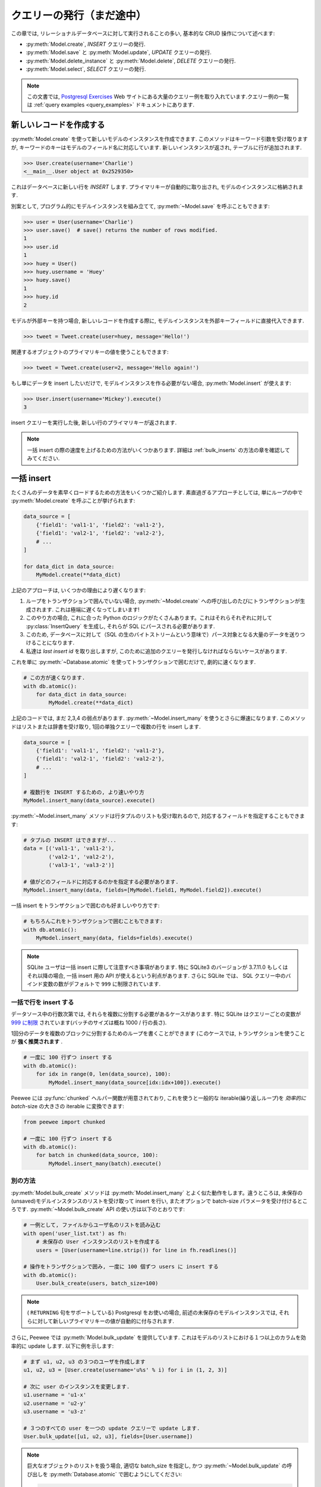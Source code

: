 .. _querying:

クエリーの発行（まだ途中）
==========================

この章では, リレーショナルデータベースに対して実行されることの多い, 基本的な CRUD 操作について述べます:

* :py:meth:`Model.create`, *INSERT* クエリーの発行.
* :py:meth:`Model.save` と :py:meth:`Model.update`,  *UPDATE* クエリーの発行.
* :py:meth:`Model.delete_instance` と :py:meth:`Model.delete`, *DELETE* クエリーの発行.
* :py:meth:`Model.select`, *SELECT* クエリーの発行.

.. note::
    この文書では, `Postgresql Exercises <https://pgexercises.com/>`_ Web
    サイトにある大量のクエリー例を取り入れています.クエリー例の一覧は
    :ref:`query examples <query_examples>` ドキュメントにあります.

新しいレコードを作成する
-------------------------

:py:meth:`Model.create` を使って新しいモデルのインスタンスを作成できます.
このメソッドはキーワード引数を受け取りますが, キーワードのキーはモデルのフィールド名に対応しています.
新しいインスタンスが返され, テーブルに行が追加されます.

.. code-block:: pycon

    >>> User.create(username='Charlie')
    <__main__.User object at 0x2529350>

これはデータベースに新しい行を *INSERT* します.
プライマリキーが自動的に取り出され, モデルのインスタンスに格納されます.

別案として, プログラム的にモデルインスタンスを組み立てて,
:py:meth:`~Model.save` を呼ぶこともできます:

.. code-block:: pycon

    >>> user = User(username='Charlie')
    >>> user.save()  # save() returns the number of rows modified.
    1
    >>> user.id
    1
    >>> huey = User()
    >>> huey.username = 'Huey'
    >>> huey.save()
    1
    >>> huey.id
    2

モデルが外部キーを持つ場合, 新しいレコードを作成する際に,
モデルインスタンスを外部キーフィールドに直接代入できます.

.. code-block:: pycon

    >>> tweet = Tweet.create(user=huey, message='Hello!')

関連するオブジェクトのプライマリキーの値を使うこともできます:

.. code-block:: pycon

    >>> tweet = Tweet.create(user=2, message='Hello again!')

もし単にデータを insert したいだけで, モデルインスタンスを作る必要がない場合, :py:meth:`Model.insert` が使えます:

.. code-block:: pycon

    >>> User.insert(username='Mickey').execute()
    3

insert クエリーを実行した後, 新しい行のプライマリキーが返されます.

.. note::
    一括 insert の際の速度を上げるための方法がいくつかあります.
    詳細は :ref:`bulk_inserts` の方法の章を確認してみてください.

.. _bulk_inserts:

一括 insert
------------

たくさんのデータを素早くロードするための方法をいくつかご紹介します.
素直過ぎるアプローチとしては, 単にループの中で :py:meth:`Model.create` を呼ぶことが挙げられます:


.. code-block:: python

    data_source = [
        {'field1': 'val1-1', 'field2': 'val1-2'},
        {'field1': 'val2-1', 'field2': 'val2-2'},
        # ...
    ]

    for data_dict in data_source:
        MyModel.create(**data_dict)

上記のアプローチは, いくつかの理由により遅くなります:

1. ループをトランザクションで囲んでいない場合, :py:meth:`~Model.create` への呼び出しのたびにトランザクションが生成されます. これは極端に遅くなってしまいます!
2. このやり方の場合, これに合った Python のロジックがたくさんあります。これはそれらそれぞれに対して :py:class:`InsertQuery` を生成し, それらが SQL にパースされる必要があります.
3. このため, データベースに対して（SQL の生のバイトストリームという意味で）パース対象となる大量のデータを送りつけることになります.
4. 私達は *last insert id* を取り出しますが, このために追加のクエリーを発行しなければならないケースがあります.

これを単に :py:meth:`~Database.atomic` を使ってトランザクションで囲むだけで, 劇的に速くなります.


.. code-block:: python

    # この方が速くなります.
    with db.atomic():
        for data_dict in data_source:
            MyModel.create(**data_dict)

上記のコードでは, まだ 2,3,4 の弱点があります. :py:meth:`~Model.insert_many` を使うとさらに爆速になります. このメソッドはリストまたは辞書を受け取り, 1回の単独クエリーで複数の行を insert します.

.. code-block:: python

    data_source = [
        {'field1': 'val1-1', 'field2': 'val1-2'},
        {'field1': 'val2-1', 'field2': 'val2-2'},
        # ...
    ]

    # 複数行を INSERT するための, より速いやり方
    MyModel.insert_many(data_source).execute()

:py:meth:`~Model.insert_many` メソッドは行タプルのリストも受け取れるので, 対応するフィールドを指定することもできます:

.. code-block:: python

    # タプルの INSERT はできますが...
    data = [('val1-1', 'val1-2'),
            ('val2-1', 'val2-2'),
            ('val3-1', 'val3-2')]

    # 値がどのフィールドに対応するのかを指定する必要があります.
    MyModel.insert_many(data, fields=[MyModel.field1, MyModel.field2]).execute()

一括 insert をトランザクションで囲むのも好ましいやり方です:

.. code-block:: python

    # もちろんこれをトランザクションで囲むこともできます:
    with db.atomic():
        MyModel.insert_many(data, fields=fields).execute()

.. note::
    SQLite ユーザは一括 insert に際して注意すべき事項があります. 特に SQLite3 のバージョンが
    3.7.11.0 もしくはそれ以降の場合, 一括 insert 用の API が使えるという利点があります.
    さらに SQLite では、 SQL クエリー中のバインド変数の数がデフォルトで ``999`` に制限されています.

一括で行を insert する
^^^^^^^^^^^^^^^^^^^^^^^^^

データソース中の行数次第では, それらを複数に分割する必要があるケースがあります.
特に SQLite はクエリーごとの変数が
`999 に制限 <https://www.sqlite.org/limits.html#max_variable_number>`_
されています(バッチのサイズは概ね 1000 / 行の長さ).

1回分のデータを複数のブロックに分割するためのループを書くことができます
(このケースでは, トランザクションを使うことが **強く推奨されます** .

.. code-block:: python

    # 一度に 100 行ずつ insert する
    with db.atomic():
        for idx in range(0, len(data_source), 100):
            MyModel.insert_many(data_source[idx:idx+100]).execute()

Peewee には :py:func:`chunked` ヘルパー関数が用意されており, これを使うと一般的な
iterable(繰り返しループ)を *効率的に* *batch*-size の大きさの iterable に変換できます:


.. code-block:: python

    from peewee import chunked

    # 一度に 100 行ずつ insert する
    with db.atomic():
        for batch in chunked(data_source, 100):
            MyModel.insert_many(batch).execute()

別の方法
^^^^^^^^^^^^

:py:meth:`Model.bulk_create` メソッドは :py:meth:`Model.insert_many` 
とよく似た動作をします。違うところは,
未保存の(unsaved)モデルインスタンスのリストを受け取って insert を行い,
またオプションで batch-size パラメータを受け付けるところです.
:py:meth:`~Model.bulk_create` API の使い方は以下のとおりです:

.. code-block:: python

    # 一例として, ファイルからユーザ名のリストを読み込む
    with open('user_list.txt') as fh:
        # 未保存の User インスタンスのリストを作成する
        users = [User(username=line.strip()) for line in fh.readlines()]

    # 操作をトランザクションで囲み, 一度に 100 個ずつ users に insert する
    with db.atomic():
        User.bulk_create(users, batch_size=100)

.. note::
    ( ``RETURNING`` 句をサポートしている) Postgresql をお使いの場合,
    前述の未保存のモデルインスタンスでは, 
    それらに対して新しいプライマリキーの値が自動的に付与されます.

さらに, Peewee では :py:meth:`Model.bulk_update` を提供しています.
これはモデルのリストにおける１つ以上のカラムを効率的に update します.
以下に例を示します:

.. code-block:: python

    # まず u1, u2, u3 の３つのユーザを作成します
    u1, u2, u3 = [User.create(username='u%s' % i) for i in (1, 2, 3)]

    # 次に user のインスタンスを変更します.
    u1.username = 'u1-x'
    u2.username = 'u2-y'
    u3.username = 'u3-z'

    # ３つのすべての user を一つの update クエリーで update します.
    User.bulk_update([u1, u2, u3], fields=[User.username])

.. note::
    巨大なオブジェクトのリストを扱う場合, 適切な batch_size を指定し, 
    かつ :py:meth:`~Model.bulk_update` の呼び出しを :py:meth:`Database.atomic`
    で囲むようにしてください:

    .. code-block:: python

        with database.atomic():
            User.bulk_update(list_of_users, fields=['username'], batch_size=50)

別の方法として :py:meth:`Database.batch_commit` ヘルパーを使い, *batch*-size
になったトランザクションの中で行ブロック(chunks of rows)を処理することもできます.
このメソッドは, Postgresql 以外のデータベースを使っている場合に,
新しく作られた行のプライマリキーを取得しなければならないケースにおける回避策を提供します.

.. code-block:: python

    # insert する行データのリスト
    row_data = [{'username': 'u1'}, {'username': 'u2'}, ...]

    # row_data には 789 個のデータが入っているとする. 以下のコードでは,
    # 合計８個のトランザクションが発生する(7x100 行 + 1x89 行)
    for row in db.batch_commit(row_data, 100):
        User.create(**row)

他のテーブルからの一括ローディング
^^^^^^^^^^^^^^^^^^^^^^^^^^^^^^^^^^^^^^^^^^^^^

一括ロード対象のデータが別のテーブルに入っている場合, ソースが *SELECT*
クエリーであるような *INSERT* クエリーを作成することもできます.
:py:meth:`Model.insert_from` メソッドを使ってみてください:

.. code-block:: python

    res = (TweetArchive
           .insert_from(
               Tweet.select(Tweet.user, Tweet.message),
               fields=[TweetArchive.user, TweetArchive.message])
           .execute())

上記のクエリーは, 以下の SQL と同じ意味です:

.. code-block:: sql

    INSERT INTO "tweet_archive" ("user_id", "message")
    SELECT "user_id", "message" FROM "tweet";


既存のレコードを update する
-------------------------------

モデルインスタンスがプライマリキーを持つようになった場合, それ以降の :py:meth:`~Model.save`
へのコールに対しては, 別レコードの *INSERT* ではなく *UPDATE* が行われるようになります.
そのモデルのプライマリキーは変更されません:

.. code-block:: pycon

    >>> user.save()  # save() は変更された行数を返す
    1
    >>> user.id
    1
    >>> user.save()
    >>> user.id
    1
    >>> huey.save()
    1
    >>> huey.id
    2

複数のレコードを update したい場合は *UPDATE* クエリーを発行します.
以下の例では、昨日以前に作成された ``Tweet`` オブジェクトを update して、それらを *published* の状態にします.
:py:meth:`Model.update` はキーワード引数を受け付けますが, その際のキーはモデルのフィールド名に対応します:

.. code-block:: pycon

    >>> today = datetime.today()
    >>> query = Tweet.update(is_published=True).where(Tweet.creation_date < today)
    >>> query.execute()  # Returns the number of rows that were updated.
    4

詳細は :py:meth:`Model.update`, :py:class:`Update`, :py:meth:`Model.bulk_update`
のドキュメントを参照してください.

.. note::
    (カラムの値をインクリメントするといった)アトミックな update の実行に関する詳細情報については,
    :ref:`atomic update <atomic_updates>` レシピを参照してください.

.. _atomic_updates:

アトミックな update
----------------------

Peewee ではアトミックな update を実行できます.
いくつかのカウンターを update する必要があるとしましょう.
ネイティブなアプローチを使う場合は以下のようになるでしょう:

.. code-block:: pycon

    >>> for stat in Stat.select().where(Stat.url == request.url):
    ...     stat.counter += 1
    ...     stat.save()

**このようなコードを書いてはいけません!** これは遅いだけではなく脆弱であり,
複数のプロセスが同時にカウンターを update しようとしている場合に競合が発生する恐れがあります.

代わりに :py:meth:`~Model.update` を使ってカウンターを自動的に update するようにしましょう:

.. code-block:: pycon

    >>> query = Stat.update(counter=Stat.counter + 1).where(Stat.url == request.url)
    >>> query.execute()

以下のように複雑な update 文を作ることもできます.
従業員へのボーナスを, 前回のボーナス支給額にその人の給与の 10% を上乗せした額としましょう:

.. code-block:: pycon

    >>> query = Employee.update(bonus=(Employee.bonus + (Employee.salary * .1)))
    >>> query.execute()             # みんなにボーナスをやるぞ!

サブクエリーを使ってカラムの値を更新することもできます. ``User``
モデルの中に非正規化されたカラムがあって, そこにはユーザがツイートを行った回数が入っており,
これを定期的に更新することを考えます.これを実現するには以下のようになるでしょう:

.. code-block:: pycon

    >>> subquery = Tweet.select(fn.COUNT(Tweet.id)).where(Tweet.user == User.id)
    >>> update = User.update(num_tweets=subquery)
    >>> update.execute()

Upsert
^^^^^^

Peewee では変則的なタイプである upsert 機能をサポートしています.
SQLite(3.24.0 以前)もしくは MySQL について, Peewee では :py:meth:`~Model.replace`
を提供しており、これはレコードを insert して, その際に制約違反があれば既存のレコードを置き換えます.

:py:meth:`~Model.replace` と :py:meth:`~Insert.on_conflict_replace` の例を示します:

.. code-block:: pycon

    class User(Model):
        username = TextField(unique=True)
        last_login = DateTimeField(null=True)

    # ユーザを insert または update する. "last_login" の値は
    # そのユーザが既存ユーザであるかどうかを問わずに update される.
    user_id = (User
               .replace(username='the-user', last_login=datetime.now())
               .execute())

    # これも同等の動きをする:
    user_id = (User
               .insert(username='the-user', last_login=datetime.now())
               .on_conflict_replace()
               .execute())

.. note::
    もし insert した際に制約条件が発生したら単に無視したい場合, *replace* に加えて, 
    SQLite, MySQL, Postgresql では *ignore* アクションを提供しています
    ( :py:meth:`~Insert.on_conflict_ignore` を参照).

**MySQL** では *ON DUPLICATE KEY UPDATE* 句を通した upsert をサポートしています.
以下に例を示します:

.. code-block:: python

    class User(Model):
        username = TextField(unique=True)
        last_login = DateTimeField(null=True)
        login_count = IntegerField()

    # 新しいユーザを insert する
    User.create(username='huey', login_count=0)

    # ユーザのログインをシミュレートする. 
    # ログインカウントとタイムスタンプの両方が正しく作成または update される.
    now = datetime.now()
    rowid = (User
             .insert(username='huey', last_login=now, login_count=1)
             .on_conflict(
                 preserve=[User.last_login],  # insert した時の値を使う
                 update={User.login_count: User.login_count + 1})
             .execute())

上記の例を使うと, 必要であれば何度でも upsert クエリーを発行できます.
ログイン回数は自動的にインクリメントされ, last_login カラムは update され,
重複行が発生することがありません.

**Postgresql と SQLite** (3.24.0 以降)では, 別の文法により提供しています.
これは, どの制約違反が競合解決のトリガーとなるべきなのか, およびどの値を更新／保持すべきかを,
より細かい粒度で制御することが可能です.

:py:meth:`~Insert.on_conflict` を使って Postgresql スタイル(もしくは SQLite 3.24+) で
upsert する例を以下に示します:

.. code-block:: python

    class User(Model):
        username = TextField(unique=True)
        last_login = DateTimeField(null=True)
        login_count = IntegerField()

    # 新しいユーザを insert
    User.create(username='huey', login_count=0)

    # ユーザのログインをシミュレートする. 
    # ログインカウントとタイムスタンプの両方が正しく作成または update される.
    pycon = datetime.now()
    rowid = (User
             .insert(username='huey', last_login=now, login_count=1)
             .on_conflict(
                 conflict_target=[User.username],  # どの制約条件か?
                 preserve=[User.last_login],       # insert した時の値を使う
                 update={User.login_count: User.login_count + 1})
             .execute())

上記の例を使うと, 必要であれば何度でも upsert クエリーを発行できます.
ログイン回数は自動的にインクリメントされ, last_login カラムは update され,
重複行が発生することがありません.

.. note::
    MySQL と Postgresql/SQLite との主な違いとしては, 後者は  ``conflict_target``
    の指定が必要となります.

(もしこれが怪しげに見える場合は) :py:class:`EXCLUDED` 名前空間を使ったより高度な例を示します.
:py:class:`EXCLUDED` ヘルパーを使うと, 競合するデータの中で値を参照できるようになります.
以下の例ではユニークなキー(string)から値(integer)へのマッピングを行うシンプルなテーブルを想定します:

.. code-block:: python

    class KV(Model):
        key = CharField(unique=True)
        value = IntegerField()

    # 1行を作成
    KV.create(key='k1', value=1)

    # EXCLUDED を使ったデモを行います.
    # ここでは指定されたキーで新しい値を insert しようとしています.
    # そのキーがすでに存在する場合, その値を元の値の *合計* で update し,
    # その結果を insert します - 新しい値は元の値より大きくなるはずです.
    query = (KV.insert(key='k1', value=10)
             .on_conflict(conflict_target=[KV.key],
                          update={KV.value: KV.value + EXCLUDED.value},
                          where=(EXCLUDED.value > KV.value)))

    # 上記のクエリーを発行すると, "kv" テーブルで既存のデータが
    # (key='k1', value=11) のようになります:
    query.execute()

    # もしこのクエリーを *もう一度* 実行した場合, 何も更新されません.
    # これは新しい値(10)は元の値(11)より小さいからです.

詳細は :py:meth:`Insert.on_conflict` および :py:class:`OnConflict` を参照してください.

レコードの削除
----------------

単一モデルインスタンスの削除では :py:meth:`Model.delete_instance` ショットカットが使えます.
:py:meth:`~Model.delete_instance` は指定されたモデルインスタンスを削除し,
さらにオプション( `recursive=True` 指定)で これに依存するオブジェクトを再帰的に削除します.

.. code-block:: pycon

    >>> user = User.get(User.id == 1)
    >>> user.delete_instance()          # 削除件数が返される
    1

    >>> User.get(User.id == 1)
    UserDoesNotExist: instance matching query does not exist:
    SQL: SELECT t1."id", t1."username" FROM "user" AS t1 WHERE t1."id" = ?
    PARAMS: [1]

任意の行セットを削除する場合は *DELETE* クエリーを発行してください。
以下の例では1年以上経過した ``Tweet`` オブジェクトを削除します.

.. code-block:: pycon

    >>> query = Tweet.delete().where(Tweet.creation_date < one_year_ago)
    >>> query.execute()                 # 削除件数が返される
    7

詳細は以下のドキュメントを参照してください:

* :py:meth:`Model.delete_instance`
* :py:meth:`Model.delete`
* :py:class:`DeleteQuery`

単一のレコードを select する
---------------------------------

:py:meth:`Model.get` メソッドを使って、指定されたクエリーにマッチする
単一のインスタンスを取り出すことができます. プライマリキーを検索する場合、
:py:meth:`Model.get_by_id` というショートカットメソッドを使うことも
できます。

このメソッドは、指定されたクエリーを使って :py:meth:`Model.select` を呼ぶ
ことへのショートカットです。さらに、指定されたクエリーにマッチするモデルが
なかった場合、 ``DoesNotExist`` 例外が送出されます。

.. code-block:: pycon

    >>> User.get(User.id == 1)
    <__main__.User object at 0x25294d0>

    >>> User.get_by_id(1)  # 上と同じ.
    <__main__.User object at 0x252df10>

    >>> User[1]  # これも上と同じ.
    <__main__.User object at 0x252dd10>

    >>> User.get(User.id == 1).username
    u'Charlie'

    >>> User.get(User.username == 'Charlie')
    <__main__.User object at 0x2529410>

    >>> User.get(User.username == 'nobody')
    UserDoesNotExist: instance matching query does not exist:
    SQL: SELECT t1."id", t1."username" FROM "user" AS t1 WHERE t1."username" = ?
    PARAMS: ['nobody']

さらに高度な操作を行いたい場合、 :py:meth:`SelectBase.get` が使えます。
以下のクエリーでは *charlie* という名前のユーザからの、最新のツイートを
取り出しています。:

.. code-block:: pycon

    >>> (Tweet
    ...  .select()
    ...  .join(User)
    ...  .where(User.username == 'charlie')
    ...  .order_by(Tweet.created_date.desc())
    ...  .get())
    <__main__.Tweet object at 0x2623410>

詳細は以下のドキュメントを参照してください:

* :py:meth:`Model.get`
* :py:meth:`Model.get_by_id`
* :py:meth:`Model.get_or_none` - if no matching row is found, return ``None``.
* :py:meth:`Model.first`
* :py:meth:`Model.select`
* :py:meth:`SelectBase.get`

あれば get なければ create
-------------------------------

Peewee では get/create タイプの操作を実行するヘルパーメソッド:
:py:meth:`Model.get_or_create` を備えています。これは、まずマッチする行を
取り出そうとします。これに失敗すると、新しい行が作られます。

"create または get" タイプのロジックにおいては、一般的に *unique* 制約
もしくはプライマリキーにより、重複したオブジェクトを作るのを防いでいます。
一例として、ここでは :ref:`example User model <blog-models>` を使って
新しいユーザーアカウントを登録するための実装をしたいものとします。
*User* モデルは username フィールドについて *unique* 制約を持っているため、
私達はデータベースの整合性保証の枠組みに依存することで、重複した username
を生成してしまうこと防げます:

.. code-block:: python

    try:
        with db.atomic():
            return User.create(username=username)
    except peewee.IntegrityError:
        # `username` はユニークなカラムなので、username がすでに存在
        # する場合、安全に .get() の呼び出しを行える。
        return User.get(User.username == username)

このような種類のロジックを、あなたの ``Model`` クラスの ``classmethod`` として、
容易にカプセル化できます。

前述の例ではまず生成を試み、それが失敗したら取得へとフォールバックしますが、
これはデータベースの unique 制約に依存します。もし、まずレコードの取得を
試みたいという場合は :py:meth:`~Model.get_or_create` が使えます。この
メソッドは Django の同名の関数と同じように実装されています。 フィルターとして
``WHERE`` 条件を指定する場合も Django スタイルのキーワード引数が使えます。
この関数は、インスタンス自身、およびオブジェクトが作られたかどうかを表す 
boolean 値からなる２要素のタプルを返します。

:py:meth:`~Model.get_or_create` を使ってユーザーアカウントの作成処理を
実装する方法は以下の通りです:

.. code-block:: python

    user, created = User.get_or_create(username=username)

さて、ここで別の ``Person`` モデルがあり、これを使ってオブジェクトの取得または
生成を行いたいとします。 ``Person`` の取得にあたって必要な条件は彼らの姓と名
だけなのです **が、しかし** 新しいレコードを作る際には結局彼らの生年月日や
好きな色なども指定することになります:

.. code-block:: python

    person, created = Person.get_or_create(
        first_name=first_name,
        last_name=last_name,
        defaults={'dob': dob, 'favorite_color': 'green'})

:py:meth:`~Model.get_or_create` に渡されたキーワード引数は、 ``defaults``
辞書を除き、すべてロジックの ``get()`` 部分で使われます。 ``defaults``
部分は新しく生成されたインスタンスで値を展開するのに使われます。

詳細は :py:meth:`Model.get_or_create` のドキュメントを参照してください。

複数レコードの select
--------------------------

:py:meth:`Model.select` を使ってテーブルから行を取り出せます。 *SELECT* 
クエリーを構築する際、データベースはあなたのクエリーに該当する行を返します。
Peewee ではインデックスやスライス操作を使うだけでなく、これらの行からの
イテレートもできます:

.. code-block:: pycon

    >>> query = User.select()
    >>> [user.username for user in query]
    ['Charlie', 'Huey', 'Peewee']

    >>> query[1]
    <__main__.User at 0x7f83e80f5550>

    >>> query[1].username
    'Huey'

    >>> query[:2]
    [<__main__.User at 0x7f83e80f53a8>, <__main__.User at 0x7f83e80f5550>]

:py:class:`Select` クエリーは賢いので、この中でイテレートやインデックスによる
アクセスやスライスを何度行っても、実際にクエリーが実行されるのは一度だけです。

以下の例では単に :py:meth:`~Model.select` へのコールを行い、その戻り値である
:py:class:`Select` のインスタンスに対してイテレートを行います。これは *User*
テーブルの中のすべての行を返します:

.. code-block:: pycon

    >>> for user in User.select():
    ...     print user.username
    ...
    Charlie
    Huey
    Peewee

.. note::
    同一クエリーに対する後続のイテレートは、クエリーの結果がキャッシュされて
    いるためデータベースにはヒットしません。この振る舞いを無効にする（メモリ
    の使用量を減らす）には、イテレートの際に :py:meth:`Select.iterator` を
    コールしてください。

外部キーを持つモデルに対してイテレートする場合、関連するモデルの値へのアクセス
には注意してください。外部キーまたは後方参照に対するイテレートは、意図しない
:ref:`N+1 query behavior <nplusone>` を起こす恐れがあります。

``Tweet.user`` のような外部キーを作成する場合、 *backref* を使って
(``User.tweets``) という後方参照を作成できます。後方参照は :py:class:`Select`
インスタンスとして露出されます:

.. code-block:: pycon

    >>> tweet = Tweet.get()
    >>> tweet.user  # 関連するモデルを返すような外部キーへのアクセス
    <tw.User at 0x7f3ceb017f50>

    >>> user = User.get()
    >>> user.tweets  # クエリーを返す後方参照へのアクセス
    <peewee.ModelSelect at 0x7f73db3bafd0>

他の :py:class:`Select` と同様に、``user.tweets`` 後方参照を通したイテレートが
可能です:

.. code-block:: pycon

    >>> for tweet in user.tweets:
    ...     print(tweet.message)
    ...
    hello world
    this is fun
    look at this picture of my food

モデルインスタンスを返すだけでなく、 :py:class:`Select` クエリーは辞書やタプル、
および名前付きタプルを返すことが可能です。ご自分のユースケースにもよりますが、
行を辞書として扱うほうが簡単な場合もあります。以下に例を示します:

.. code-block:: pycon

    >>> query = User.select().dicts()
    >>> for row in query:
    ...     print(row)

    {'id': 1, 'username': 'Charlie'}
    {'id': 2, 'username': 'Huey'}
    {'id': 3, 'username': 'Peewee'}

詳細は :py:meth:`~BaseQuery.namedtuples`, :py:meth:`~BaseQuery.tuples`,
:py:meth:`~BaseQuery.dicts` を参照してください。

巨大な結果セットをイテレートする
^^^^^^^^^^^^^^^^^^^^^^^^^^^^^^^^^^

:py:class:`Select` クエリーを通してイテレートする場合、peewee はデフォルトで
返された行をキャッシュします。これは、結果セットへのインデックスアクセスや
スライシングだけでなく、複数回のイテレートの場合においても追加のクエリーを発生
させないための最適化の一環です。しかしながら、大量の行に対するイテレートを行う
場合、このキャッシュ処理が問題となる場合もあります。

クエリーを通したイテレーションにおいて peewee のメモリ使用量を減らすために、
:py:meth:`~BaseQuery.iterator` メソッドを使ってください。このメソッドは、
それぞれのモデルを返す際にキャッシュをしないので、大量の結果セットに対する
イテレートがより少ないメモリ使用量で実行できます。

.. code-block:: python

    # CSVファイルのダンプの際に、1千万の stat オブジェクトが返されるとする。
    stats = Stat.select()

    # 想像上のシリアライザクラス
    serializer = CSVSerializer()

    # 全 stat をループしながらシリアライズする
    for stat in stats.iterator():
        serializer.serialize_object(stat)

単純なクエリーの場合、行を辞書や名前付きタプルもしくはタプルで返すことで、さらなる
高速化が期待できます。 :py:class:`Select` クエリーにおいて以下のメソッドを使う
ことで、結果の行の型を変更できます:

* :py:meth:`~BaseQuery.dicts`
* :py:meth:`~BaseQuery.namedtuples`
* :py:meth:`~BaseQuery.tuples`

:py:meth:`~BaseQuery.iterator` メソッドのコールを追加することでもメモリ使用量を
減らせることを忘れないでください。たとえば上記のコードであれば以下のようになります:

.. code-block:: python

    # CSVファイルのダンプの際に、1千万の stat オブジェクトが返されるとする。
    stats = Stat.select()

    # 想像上のシリアライザクラス
    serializer = CSVSerializer()

    # 全 stat をループしながら（キャッシュせずにタプルとして結果を生成しつつ）
    # シリアライズする
    for stat_tuple in stats.tuples().iterator():
        serializer.serialize_tuple(stat_tuple)

複数のテーブルから取り出したカラムからなる大量の行に対するイテレートをする場合、
peewee は返されるそれぞれの行を表すモデルのグラフを再構築します。この操作は、
複雑なグラフに対しては遅くなる場合があります。たとえば、ツイートの一覧に加えて
それらツイートの所有者のユーザ名やアバターを合わせて select していた場合、
Peewee はそれぞれの行（ツイートとユーザ）に関する２つのオブジェクトを生成
する必要があるかもしれません。前述の行の型に加え、 :py:meth:`~BaseQuery.objects`
という第４のメソッドがあります。これは行をモデルインスタンスとして返しますが、
そのモデルグラフを解決しようとはしません。

例を示します:

.. code-block:: python

    query = (Tweet
             .select(Tweet, User)  # Select tweet and user data.
             .join(User))

    # user のカラムは個別の User インスタンスに格納され、tweet.user として
    # アクセスできることに注意してください:
    for tweet in query:
        print(tweet.user.username, tweet.content)

    # ".objects()" を使った場合は tweet.user オブジェクトを生成せず、
    # すべての user の属性を tweet インスタンスに割り当てます:
    for tweet in query.objects():
        print(tweet.username, tweet.content)

最大のパフォーマンスを得るために、クエリーを実行してその結果をイテレートする際に、
下層のデータベースのカーソルを使うことができます。:py:meth:`Database.execute`
はクエリーオブジェクトを受け取ってクエリーを実行し、 DB-API 2.0 の ``Cursor``
オブジェクトを返します。このカーソルは生の行タプルを返します:

.. code-block:: python

    query = Tweet.select(Tweet.content, User.username).join(User)
    cursor = database.execute(query)
    for (content, username) in cursor:
        print(username, '->', content)

レコードのフィルタリング
--------------------------

python の通常の演算子を使って特定のレコードをフィルターできます。Peewee は 
:ref:`query operators <query-operators>` の広範囲な種類をサポートしています。

.. code-block:: pycon

    >>> user = User.get(User.username == 'Charlie')
    >>> for tweet in Tweet.select().where(Tweet.user == user, Tweet.is_published == True):
    ...     print(tweet.user.username, '->', tweet.message)
    ...
    Charlie -> hello world
    Charlie -> this is fun

    >>> for tweet in Tweet.select().where(Tweet.created_date < datetime.datetime(2011, 1, 1)):
    ...     print(tweet.message, tweet.created_date)
    ...
    Really old tweet 2010-01-01 00:00:00

join をまたぐようなフィルターも可能です:

.. code-block:: pycon

    >>> for tweet in Tweet.select().join(User).where(User.username == 'Charlie'):
    ...     print(tweet.message)
    hello world
    this is fun
    look at this picture of my food

複雑なクエリーを表現したい場合、括弧と python のビットごとの *or* や *and* 演算子を
使います:

.. code-block:: pycon

    >>> Tweet.select().join(User).where(
    ...     (User.username == 'Charlie') |
    ...     (User.username == 'Peewee Herman'))

.. note::
    Peewee は論理演算子（``and`` と ``or``）ではなく **ビットごとの** 演算子
    （ ``&`` と ``|``）を使うことに注意してください。この理由は、python は論理
    演算子の戻り値をブール値に変換してしまうためです。またこれは、"IN" クエリーが
    ``in`` 演算子ではなく ``.in_()`` を使って表現しなければならない理由でもあります。

どんなタイプのクエリーが使えるのかは :ref:`the table of query operations <query-operators>`
で調べてみてください。

.. note::

    クエリー中の where 句では、以下のようなおもしろい表現がたくさんあります:

    * フィールド表現。たとえば ``User.username == 'Charlie'``
    * 関数表現。たとえば ``fn.Lower(fn.Substr(User.username, 1, 1)) == 'a'``
    * カラム間の比較。たとえば ``Employee.salary < (Employee.tenure * 1000) + 40000``

    たとえば username が "a" で始まるユーザのツイートなど、クエリーを入れ子にしても
    構いません:

    .. code-block:: python

        # username が "a" で始まるユーザ一覧を取得する
        a_users = User.select().where(fn.Lower(fn.Substr(User.username, 1, 1)) == 'a')

        # "IN" クエリーを意味する ".in_()" メソッド
        a_user_tweets = Tweet.select().where(Tweet.user.in_(a_users))

さらなるクエリーの例
^^^^^^^^^^^^^^^^^^^^^^^^

.. note::
    サンプルとなるクエリーに関する広範な例については :ref:`Query Examples <query_examples>`
    ドキュメントを参照してください。これには `PostgreSQL Exercises <https://pgexercises.com/>`_
    web サイトにあるクエリーの実装方法について述べられています。

アクティブなユーザを取得する:

.. code-block:: python

    User.select().where(User.active == True)

スタッフもしくはスーパーユーザであるユーザを取得する:

.. code-block:: python

    User.select().where(
        (User.is_staff == True) | (User.is_superuser == True))

名前が "charlie" であるユーザのツイートを取得する:

.. code-block:: python

    Tweet.select().join(User).where(User.username == 'charlie')

スタッフもしくはスーパーユーザのツイートを取得する（外部キーが張られていることが前提）:

.. code-block:: python

    Tweet.select().join(User).where(
        (User.is_staff == True) | (User.is_superuser == True))

スタッフもしくはスーパーユーザのツイートを、サブクエリーを使って取得する:

.. code-block:: python

    staff_super = User.select(User.id).where(
        (User.is_staff == True) | (User.is_superuser == True))
    Tweet.select().where(Tweet.user.in_(staff_super))

レコードのソート
-------------------

行を並べて返したい場合は :py:meth:`~Query.order_by` メソッドを使います:

.. code-block:: pycon

    >>> for t in Tweet.select().order_by(Tweet.created_date):
    ...     print(t.pub_date)
    ...
    2010-01-01 00:00:00
    2011-06-07 14:08:48
    2011-06-07 14:12:57

    >>> for t in Tweet.select().order_by(Tweet.created_date.desc()):
    ...     print(t.pub_date)
    ...
    2011-06-07 14:12:57
    2011-06-07 14:08:48
    2010-01-01 00:00:00

並べ替えを指示するために ``+`` と ``-`` プリフィックスを使うこともできます:

.. code-block:: python

    # 以下のクエリーは同値です:
    Tweet.select().order_by(Tweet.created_date.desc())

    Tweet.select().order_by(-Tweet.created_date)  # "-" プリフィックスに注意.

    # 同様に "+" を昇順という意味で使うことが可能ですが、順序を指定しない場合も、デフォルトは昇順となります。
    User.select().order_by(+User.username)

join をまたいだソートを指定することも可能です。たとえば著者のユーザ名と作成日で
ソートさせたい場合は以下のようになります:

.. code-block:: python

    query = (Tweet
             .select()
             .join(User)
             .order_by(User.username, Tweet.created_date.desc()))

.. code-block:: sql

    SELECT t1."id", t1."user_id", t1."message", t1."is_published", t1."created_date"
    FROM "tweet" AS t1
    INNER JOIN "user" AS t2
      ON t1."user_id" = t2."id"
    ORDER BY t2."username", t1."created_date" DESC

計算結果をソートする場合、必要な SQL の評価式を含めてもいいですし、値に割り当てられた別名を参照することも可能です。これらのメソッドを説明するための例を以下に示します:

.. code-block:: python

    # 基本的なクエリーから始めます。私たちはすべてのユーザ名と、ユーザたちが行った
    # たくさんのツイートを取得したいとします。結果のソート順は、ツイート数が多い方
    # からの降順とします。
    query = (User
             .select(User.username, fn.COUNT(Tweet.id).alias('num_tweets'))
             .join(Tweet, JOIN.LEFT_OUTER)
             .group_by(User.username))

``select`` 句の中で使われているのと同じ COUNT 評価式を使ってソートすることもできます。
以下の例ではツイート ID の ``COUNT()`` の降順にソートしています。

.. code-block:: python

    query = (User
             .select(User.username, fn.COUNT(Tweet.id).alias('num_tweets'))
             .join(Tweet, JOIN.LEFT_OUTER)
             .group_by(User.username)
             .order_by(fn.COUNT(Tweet.id).desc()))

Alternatively, you can reference the alias assigned to the calculated value in
the ``select`` clause. This method has the benefit of being a bit easier to
read. Note that we are not referring to the named alias directly, but are
wrapping it using the :py:class:`SQL` helper:

.. code-block:: python

    query = (User
             .select(User.username, fn.COUNT(Tweet.id).alias('num_tweets'))
             .join(Tweet, JOIN.LEFT_OUTER)
             .group_by(User.username)
             .order_by(SQL('num_tweets').desc()))

Or, to do things the "peewee" way:

.. code-block:: python

    ntweets = fn.COUNT(Tweet.id)
    query = (User
             .select(User.username, ntweets.alias('num_tweets'))
             .join(Tweet, JOIN.LEFT_OUTER)
             .group_by(User.username)
             .order_by(ntweets.desc())

ランダムなレコードの取得
---------------------------

Occasionally you may want to pull a random record from the database. You can
accomplish this by ordering by the *random* or *rand* function (depending on
your database):

Postgresql and Sqlite use the *Random* function:

.. code-block:: python

    # Pick 5 lucky winners:
    LotteryNumber.select().order_by(fn.Random()).limit(5)

MySQL uses *Rand*:

.. code-block:: python

    # Pick 5 lucky winners:
    LotterNumber.select().order_by(fn.Rand()).limit(5)

レコードのページ制御
-----------------------------

The :py:meth:`~Query.paginate` method makes it easy to grab a *page* or
records. :py:meth:`~Query.paginate` takes two parameters,
``page_number``, and ``items_per_page``.

.. attention::
    Page numbers are 1-based, so the first page of results will be page 1.

.. code-block:: pycon

    >>> for tweet in Tweet.select().order_by(Tweet.id).paginate(2, 10):
    ...     print(tweet.message)
    ...
    tweet 10
    tweet 11
    tweet 12
    tweet 13
    tweet 14
    tweet 15
    tweet 16
    tweet 17
    tweet 18
    tweet 19

If you would like more granular control, you can always use
:py:meth:`~Query.limit` and :py:meth:`~Query.offset`.

レコードのカウント
---------------------

You can count the number of rows in any select query:

.. code-block:: python

    >>> Tweet.select().count()
    100
    >>> Tweet.select().where(Tweet.id > 50).count()
    50

Peewee will wrap your query in an outer query that performs a count, which
results in SQL like:

.. code-block:: sql

    SELECT COUNT(1) FROM ( ... your query ... );

レコードを集約する
-------------------

Suppose you have some users and want to get a list of them along with the count
of tweets in each.

.. code-block:: python

    query = (User
             .select(User, fn.Count(Tweet.id).alias('count'))
             .join(Tweet, JOIN.LEFT_OUTER)
             .group_by(User))

The resulting query will return *User* objects with all their normal attributes
plus an additional attribute *count* which will contain the count of tweets for
each user. We use a left outer join to include users who have no tweets.

Let's assume you have a tagging application and want to find tags that have a
certain number of related objects. For this example we'll use some different
models in a :ref:`many-to-many <manytomany>` configuration:

.. code-block:: python

    class Photo(Model):
        image = CharField()

    class Tag(Model):
        name = CharField()

    class PhotoTag(Model):
        photo = ForeignKeyField(Photo)
        tag = ForeignKeyField(Tag)

Now say we want to find tags that have at least 5 photos associated with them:

.. code-block:: python

    query = (Tag
             .select()
             .join(PhotoTag)
             .join(Photo)
             .group_by(Tag)
             .having(fn.Count(Photo.id) > 5))

This query is equivalent to the following SQL:

.. code-block:: sql

    SELECT t1."id", t1."name"
    FROM "tag" AS t1
    INNER JOIN "phototag" AS t2 ON t1."id" = t2."tag_id"
    INNER JOIN "photo" AS t3 ON t2."photo_id" = t3."id"
    GROUP BY t1."id", t1."name"
    HAVING Count(t3."id") > 5

Suppose we want to grab the associated count and store it on the tag:

.. code-block:: python

    query = (Tag
             .select(Tag, fn.Count(Photo.id).alias('count'))
             .join(PhotoTag)
             .join(Photo)
             .group_by(Tag)
             .having(fn.Count(Photo.id) > 5))

スカラー値を取り出す
------------------------

You can retrieve scalar values by calling :py:meth:`Query.scalar`. For
instance:

.. code-block:: python

    >>> PageView.select(fn.Count(fn.Distinct(PageView.url))).scalar()
    100

You can retrieve multiple scalar values by passing ``as_tuple=True``:

.. code-block:: python

    >>> Employee.select(
    ...     fn.Min(Employee.salary), fn.Max(Employee.salary)
    ... ).scalar(as_tuple=True)
    (30000, 50000)

.. _window-functions:

Window 関数
----------------

A :py:class:`Window` function refers to an aggregate function that operates on
a sliding window of data that is being processed as part of a ``SELECT`` query.
Window functions make it possible to do things like:

1. Perform aggregations against subsets of a result-set.
2. Calculate a running total.
3. Rank results.
4. Compare a row value to a value in the preceding (or succeeding!) row(s).

peewee comes with support for SQL window functions, which can be created by
calling :py:meth:`Function.over` and passing in your partitioning or ordering
parameters.

For the following examples, we'll use the following model and sample data:

.. code-block:: python

    class Sample(Model):
        counter = IntegerField()
        value = FloatField()

    data = [(1, 10),
            (1, 20),
            (2, 1),
            (2, 3),
            (3, 100)]
    Sample.insert_many(data, fields=[Sample.counter, Sample.value]).execute()

Our sample table now contains:

=== ======== ======
id  counter  value
=== ======== ======
1   1        10.0
2   1        20.0
3   2        1.0
4   2        3.0
5   3        100.0
=== ======== ======

ソートされたウィンドウ
^^^^^^^^^^^^^^^^^^^^^^^^

Let's calculate a running sum of the ``value`` field. In order for it to be a
"running" sum, we need it to be ordered, so we'll order with respect to the
Sample's ``id`` field:

.. code-block:: python

    query = Sample.select(
        Sample.counter,
        Sample.value,
        fn.SUM(Sample.value).over(order_by=[Sample.id]).alias('total'))

    for sample in query:
        print(sample.counter, sample.value, sample.total)

    # 1    10.    10.
    # 1    20.    30.
    # 2     1.    31.
    # 2     3.    34.
    # 3   100    134.

For another example, we'll calculate the difference between the current value
and the previous value, when ordered by the ``id``:

.. code-block:: python

    difference = Sample.value - fn.LAG(Sample.value, 1).over(order_by=[Sample.id])
    query = Sample.select(
        Sample.counter,
        Sample.value,
        difference.alias('diff'))

    for sample in query:
        print(sample.counter, sample.value, sample.diff)

    # 1    10.   NULL
    # 1    20.    10.  -- (20 - 10)
    # 2     1.   -19.  -- (1 - 20)
    # 2     3.     2.  -- (3 - 1)
    # 3   100     97.  -- (100 - 3)

パーティションされたウィンドウ
^^^^^^^^^^^^^^^^^^^^^^^^^^^^^^^^^^^

Let's calculate the average ``value`` for each distinct "counter" value. Notice
that there are three possible values for the ``counter`` field (1, 2, and 3).
We can do this by calculating the ``AVG()`` of the ``value`` column over a
window that is partitioned depending on the ``counter`` field:

.. code-block:: python

    query = Sample.select(
        Sample.counter,
        Sample.value,
        fn.AVG(Sample.value).over(partition_by=[Sample.counter]).alias('cavg'))

    for sample in query:
        print(sample.counter, sample.value, sample.cavg)

    # 1    10.    15.
    # 1    20.    15.
    # 2     1.     2.
    # 2     3.     2.
    # 3   100    100.

We can use ordering within partitions by specifying both the ``order_by`` and
``partition_by`` parameters. For an example, let's rank the samples by value
within each distinct ``counter`` group.

.. code-block:: python

    query = Sample.select(
        Sample.counter,
        Sample.value,
        fn.RANK().over(
            order_by=[Sample.value],
            partition_by=[Sample.counter]).alias('rank'))

    for sample in query:
        print(sample.counter, sample.value, sample.rank)

    # 1    10.    1
    # 1    20.    2
    # 2     1.    1
    # 2     3.    2
    # 3   100     1

境界のあるウィンドウ
^^^^^^^^^^^^^^^^^^^^^^

By default, window functions are evaluated using an *unbounded preceding* start
for the window, and the *current row* as the end. We can change the bounds of
the window our aggregate functions operate on by specifying a ``start`` and/or
``end`` in the call to :py:meth:`Function.over`. Additionally, Peewee comes
with helper-methods on the :py:class:`Window` object for generating the
appropriate boundary references:

* :py:attr:`Window.CURRENT_ROW` - attribute that references the current row.
* :py:meth:`Window.preceding` - specify number of row(s) preceding, or omit
  number to indicate **all** preceding rows.
* :py:meth:`Window.following` - specify number of row(s) following, or omit
  number to indicate **all** following rows.

To examine how boundaries work, we'll calculate a running total of the
``value`` column, ordered with respect to ``id``, **but** we'll only look the
running total of the current row and it's two preceding rows:

.. code-block:: python

    query = Sample.select(
        Sample.counter,
        Sample.value,
        fn.SUM(Sample.value).over(
            order_by=[Sample.id],
            start=Window.preceding(2),
            end=Window.CURRENT_ROW).alias('rsum'))

    for sample in query:
        print(sample.counter, sample.value, sample.rsum)

    # 1    10.    10.
    # 1    20.    30.  -- (20 + 10)
    # 2     1.    31.  -- (1 + 20 + 10)
    # 2     3.    24.  -- (3 + 1 + 20)
    # 3   100    104.  -- (100 + 3 + 1)

.. note::
    Technically we did not need to specify the ``end=Window.CURRENT`` because
    that is the default. It was shown in the example for demonstration.

Let's look at another example. In this example we will calculate the "opposite"
of a running total, in which the total sum of all values is decreased by the
value of the samples, ordered by ``id``. To accomplish this, we'll calculate
the sum from the current row to the last row.

.. code-block:: python

    query = Sample.select(
        Sample.counter,
        Sample.value,
        fn.SUM(Sample.value).over(
            order_by=[Sample.id],
            start=Window.CURRENT_ROW,
            end=Window.following()).alias('rsum'))

    # 1    10.   134.  -- (10 + 20 + 1 + 3 + 100)
    # 1    20.   124.  -- (20 + 1 + 3 + 100)
    # 2     1.   104.  -- (1 + 3 + 100)
    # 2     3.   103.  -- (3 + 100)
    # 3   100    100.  -- (100)

フィルターされた集約
^^^^^^^^^^^^^^^^^^^^^^^^^^

Aggregate functions may also support filter functions (Postgres and Sqlite
3.25+), which get translated into a ``FILTER (WHERE...)`` clause. Filter
expressions are added to an aggregate function with the
:py:meth:`Function.filter` method.

For an example, we will calculate the running sum of the ``value`` field with
respect to the ``id``, but we will filter-out any samples whose ``counter=2``.

.. code-block:: python

    query = Sample.select(
        Sample.counter,
        Sample.value,
        fn.SUM(Sample.value).filter(Sample.counter != 2).over(
            order_by=[Sample.id]).alias('csum'))

    for sample in query:
        print(sample.counter, sample.value, sample.csum)

    # 1    10.    10.
    # 1    20.    30.
    # 2     1.    30.
    # 2     3.    30.
    # 3   100    130.

.. note::
    The call to :py:meth:`~Function.filter` must precede the call to
    :py:meth:`~Function.over`.

ウィンドウ定義の再利用
^^^^^^^^^^^^^^^^^^^^^^^^^^

If you intend to use the same window definition for multiple aggregates, you
can create a :py:class:`Window` object. The :py:class:`Window` object takes the
same parameters as :py:meth:`Function.over`, and can be passed to the
``over()`` method in-place of the individual parameters.

Here we'll declare a single window, ordered with respect to the sample ``id``,
and call several window functions using that window definition:

.. code-block:: python

    win = Window(order_by=[Sample.id])
    query = Sample.select(
        Sample.counter,
        Sample.value,
        fn.LEAD(Sample.value).over(win),
        fn.LAG(Sample.value).over(win),
        fn.SUM(Sample.value).over(win)
    ).window(win)  # Include our window definition in query.

    for row in query.tuples():
        print(row)

    # counter  value  lead()  lag()  sum()
    # 1          10.     20.   NULL    10.
    # 1          20.      1.    10.    30.
    # 2           1.      3.    20.    31.
    # 2           3.    100.     1.    34.
    # 3         100.    NULL     3.   134.

複数のウィンドウ定義
^^^^^^^^^^^^^^^^^^^^^^^^^^^

In the previous example, we saw how to declare a :py:class:`Window` definition
and re-use it for multiple different aggregations. You can include as many
window definitions as you need in your queries, but it is necessary to ensure
each window has a unique alias:

.. code-block:: python

    w1 = Window(order_by=[Sample.id]).alias('w1')
    w2 = Window(partition_by=[Sample.counter]).alias('w2')
    query = Sample.select(
        Sample.counter,
        Sample.value,
        fn.SUM(Sample.value).over(w1).alias('rsum'),  # Running total.
        fn.AVG(Sample.value).over(w2).alias('cavg')   # Avg per category.
    ).window(w1, w2)  # Include our window definitions.

    for sample in query:
        print(sample.counter, sample.value, sample.rsum, sample.cavg)

    # counter  value   rsum     cavg
    # 1          10.     10.     15.
    # 1          20.     30.     15.
    # 2           1.     31.      2.
    # 2           3.     34.      2.
    # 3         100     134.    100.

Similarly, if you have multiple window definitions that share similar
definitions, it is possible to extend a previously-defined window definition.
For example, here we will be partitioning the data-set by the counter value, so
we'll be doing our aggregations with respect to the counter. Then we'll define
a second window that extends this partitioning, and adds an ordering clause:

.. code-block:: python

    w1 = Window(partition_by=[Sample.counter]).alias('w1')

    # By extending w1, this window definition will also be partitioned
    # by "counter".
    w2 = Window(extends=w1, order_by=[Sample.value.desc()]).alias('w2')

    query = (Sample
             .select(Sample.counter, Sample.value,
                     fn.SUM(Sample.value).over(w1).alias('group_sum'),
                     fn.RANK().over(w2).alias('revrank'))
             .window(w1, w2)
             .order_by(Sample.id))

    for sample in query:
        print(sample.counter, sample.value, sample.group_sum, sample.revrank)

    # counter  value   group_sum   revrank
    # 1        10.     30.         2
    # 1        20.     30.         1
    # 2        1.      4.          2
    # 2        3.      4.          1
    # 3        100.    100.        1

.. _window-frame-types:

フレームタイプ: RANGE vs ROWS vs GROUPS
^^^^^^^^^^^^^^^^^^^^^^^^^^^^^^^^^^^^^^^^^^

Depending on the frame type, the database will process ordered groups
differently. Let's create two additional ``Sample`` rows to visualize the
difference:

.. code-block:: pycon

    >>> Sample.create(counter=1, value=20.)
    <Sample 6>
    >>> Sample.create(counter=2, value=1.)
    <Sample 7>

Our table now contains:

=== ======== ======
id  counter  value
=== ======== ======
1   1        10.0
2   1        20.0
3   2        1.0
4   2        3.0
5   3        100.0
6   1        20.0
7   2        1.0
=== ======== ======

Let's examine the difference by calculating a "running sum" of the samples,
ordered with respect to the ``counter`` and ``value`` fields. To specify the
frame type, we can use either:

* :py:attr:`Window.RANGE`
* :py:attr:`Window.ROWS`
* :py:attr:`Window.GROUPS`

The behavior of :py:attr:`~Window.RANGE`, when there are logical duplicates,
may lead to unexpected results:

.. code-block:: python

    query = Sample.select(
        Sample.counter,
        Sample.value,
        fn.SUM(Sample.value).over(
            order_by=[Sample.counter, Sample.value],
            frame_type=Window.RANGE).alias('rsum'))

    for sample in query.order_by(Sample.counter, Sample.value):
        print(sample.counter, sample.value, sample.rsum)

    # counter  value   rsum
    # 1          10.     10.
    # 1          20.     50.
    # 1          20.     50.
    # 2           1.     52.
    # 2           1.     52.
    # 2           3.     55.
    # 3         100     155.

With the inclusion of the new rows we now have some rows that have duplicate
``category`` and ``value`` values. The :py:attr:`~Window.RANGE` frame type
causes these duplicates to be evaluated together rather than separately.

The more expected result can be achieved by using :py:attr:`~Window.ROWS` as
the frame-type:

.. code-block:: python

    query = Sample.select(
        Sample.counter,
        Sample.value,
        fn.SUM(Sample.value).over(
            order_by=[Sample.counter, Sample.value],
            frame_type=Window.ROWS).alias('rsum'))

    for sample in query.order_by(Sample.counter, Sample.value):
        print(sample.counter, sample.value, sample.rsum)

    # counter  value   rsum
    # 1          10.     10.
    # 1          20.     30.
    # 1          20.     50.
    # 2           1.     51.
    # 2           1.     52.
    # 2           3.     55.
    # 3         100     155.

Peewee uses these rules for determining what frame-type to use:

* If the user specifies a ``frame_type``, that frame type will be used.
* If ``start`` and/or ``end`` boundaries are specified Peewee will default to
  using ``ROWS``.
* If the user did not specify frame type or start/end boundaries, Peewee will
  use the database default, which is ``RANGE``.

The :py:attr:`Window.GROUPS` frame type looks at the window range specification
in terms of groups of rows, based on the ordering term(s). Using ``GROUPS``, we
can define the frame so it covers distinct groupings of rows. Let's look at an
example:

.. code-block:: python

    query = (Sample
             .select(Sample.counter, Sample.value,
                     fn.SUM(Sample.value).over(
                        order_by=[Sample.counter, Sample.value],
                        frame_type=Window.GROUPS,
                        start=Window.preceding(1)).alias('gsum'))
             .order_by(Sample.counter, Sample.value))

    for sample in query:
        print(sample.counter, sample.value, sample.gsum)

    #  counter   value    gsum
    #  1         10       10
    #  1         20       50
    #  1         20       50   (10) + (20+0)
    #  2         1        42
    #  2         1        42   (20+20) + (1+1)
    #  2         3        5    (1+1) + 3
    #  3         100      103  (3) + 100

As you can hopefully infer, the window is grouped by its ordering term, which
is ``(counter, value)``. We are looking at a window that extends between one
previous group and the current group.

.. note::
    For information about the window function APIs, see:

    * :py:meth:`Function.over`
    * :py:meth:`Function.filter`
    * :py:class:`Window`

    For general information on window functions, read the postgres `window functions tutorial <https://www.postgresql.org/docs/current/tutorial-window.html>`_

    Additionally, the `postgres docs <https://www.postgresql.org/docs/current/sql-select.html#SQL-WINDOW>`_
    and the `sqlite docs <https://www.sqlite.org/windowfunctions.html>`_
    contain a lot of good information.

.. _rowtypes:

行タプル／辞書／名前付きタプルの取り出し
--------------------------------------------------

Sometimes you do not need the overhead of creating model instances and simply
want to iterate over the row data without needing all the APIs provided
:py:class:`Model`. To do this, use:

* :py:meth:`~BaseQuery.dicts`
* :py:meth:`~BaseQuery.namedtuples`
* :py:meth:`~BaseQuery.tuples`
* :py:meth:`~BaseQuery.objects` -- accepts an arbitrary constructor function
  which is called with the row tuple.

.. code-block:: python

    stats = (Stat
             .select(Stat.url, fn.Count(Stat.url))
             .group_by(Stat.url)
             .tuples())

    # iterate over a list of 2-tuples containing the url and count
    for stat_url, stat_count in stats:
        print(stat_url, stat_count)

Similarly, you can return the rows from the cursor as dictionaries using
:py:meth:`~BaseQuery.dicts`:

.. code-block:: python

    stats = (Stat
             .select(Stat.url, fn.Count(Stat.url).alias('ct'))
             .group_by(Stat.url)
             .dicts())

    # iterate over a list of 2-tuples containing the url and count
    for stat in stats:
        print(stat['url'], stat['ct'])

.. _returning-clause:

Returning 句
----------------

:py:class:`PostgresqlDatabase` supports a ``RETURNING`` clause on ``UPDATE``,
``INSERT`` and ``DELETE`` queries. Specifying a ``RETURNING`` clause allows you
to iterate over the rows accessed by the query.

By default, the return values upon execution of the different queries are:

* ``INSERT`` - auto-incrementing primary key value of the newly-inserted row.
  When not using an auto-incrementing primary key, Postgres will return the new
  row's primary key, but SQLite and MySQL will not.
* ``UPDATE`` - number of rows modified
* ``DELETE`` - number of rows deleted

When a returning clause is used the return value upon executing a query will be
an iterable cursor object.

Postgresql allows, via the ``RETURNING`` clause, to return data from the rows
inserted or modified by a query.

For example, let's say you have an :py:class:`Update` that deactivates all
user accounts whose registration has expired. After deactivating them, you want
to send each user an email letting them know their account was deactivated.
Rather than writing two queries, a ``SELECT`` and an ``UPDATE``, you can do
this in a single ``UPDATE`` query with a ``RETURNING`` clause:

.. code-block:: python

    query = (User
             .update(is_active=False)
             .where(User.registration_expired == True)
             .returning(User))

    # Send an email to every user that was deactivated.
    for deactivate_user in query.execute():
        send_deactivation_email(deactivated_user.email)

The ``RETURNING`` clause is also available on :py:class:`Insert` and
:py:class:`Delete`. When used with ``INSERT``, the newly-created rows will be
returned. When used with ``DELETE``, the deleted rows will be returned.

The only limitation of the ``RETURNING`` clause is that it can only consist of
columns from tables listed in the query's ``FROM`` clause. To select all
columns from a particular table, you can simply pass in the :py:class:`Model`
class.

As another example, let's add a user and set their creation-date to the
server-generated current timestamp. We'll create and retrieve the new user's
ID, Email and the creation timestamp in a single query:

.. code-block:: python

    query = (User
             .insert(email='foo@bar.com', created=fn.now())
             .returning(User))  # Shorthand for all columns on User.

    # When using RETURNING, execute() returns a cursor.
    cursor = query.execute()

    # Get the user object we just inserted and log the data:
    user = cursor[0]
    logger.info('Created user %s (id=%s) at %s', user.email, user.id, user.created)

By default the cursor will return :py:class:`Model` instances, but you can
specify a different row type:

.. code-block:: python

    data = [{'name': 'charlie'}, {'name': 'huey'}, {'name': 'mickey'}]
    query = (User
             .insert_many(data)
             .returning(User.id, User.username)
             .dicts())

    for new_user in query.execute():
        print('Added user "%s", id=%s' % (new_user['username'], new_user['id']))

Just as with :py:class:`Select` queries, you can specify various :ref:`result row types <rowtypes>`.

.. _cte:

共通のテーブル表現
------------------------

Peewee supports the inclusion of common table expressions (CTEs) in all types
of queries. CTEs may be useful for:

* Factoring out a common subquery.
* Grouping or filtering by a column derived in the CTE's result set.
* Writing recursive queries.

To declare a :py:class:`Select` query for use as a CTE, use
:py:meth:`~SelectQuery.cte` method, which wraps the query in a :py:class:`CTE`
object. To indicate that a :py:class:`CTE` should be included as part of a
query, use the :py:meth:`Query.with_cte` method, passing a list of CTE objects.

単純な例
^^^^^^^^^^^^^^

For an example, let's say we have some data points that consist of a key and a
floating-point value. Let's define our model and populate some test data:

.. code-block:: python

    class Sample(Model):
        key = TextField()
        value = FloatField()

    data = (
        ('a', (1.25, 1.5, 1.75)),
        ('b', (2.1, 2.3, 2.5, 2.7, 2.9)),
        ('c', (3.5, 3.5)))

    # Populate data.
    for key, values in data:
        Sample.insert_many([(key, value) for value in values],
                           fields=[Sample.key, Sample.value]).execute()

Let's use a CTE to calculate, for each distinct key, which values were
above-average for that key.

.. code-block:: python

    # First we'll declare the query that will be used as a CTE. This query
    # simply determines the average value for each key.
    cte = (Sample
           .select(Sample.key, fn.AVG(Sample.value).alias('avg_value'))
           .group_by(Sample.key)
           .cte('key_avgs', columns=('key', 'avg_value')))

    # Now we'll query the sample table, using our CTE to find rows whose value
    # exceeds the average for the given key. We'll calculate how far above the
    # average the given sample's value is, as well.
    query = (Sample
             .select(Sample.key, Sample.value)
             .join(cte, on=(Sample.key == cte.c.key))
             .where(Sample.value > cte.c.avg_value)
             .order_by(Sample.value)
             .with_cte(cte))

We can iterate over the samples returned by the query to see which samples had
above-average values for their given group:

.. code-block:: pycon

    >>> for sample in query:
    ...     print(sample.key, sample.value)

    # 'a', 1.75
    # 'b', 2.7
    # 'b', 2.9

複雑な例
^^^^^^^^^^^^^^^

For a more complete example, let's consider the following query which uses
multiple CTEs to find per-product sales totals in only the top sales regions.
Our model looks like this:

.. code-block:: python

    class Order(Model):
        region = TextField()
        amount = FloatField()
        product = TextField()
        quantity = IntegerField()

Here is how the query might be written in SQL. This example can be found in
the `postgresql documentation <https://www.postgresql.org/docs/current/static/queries-with.html>`_.

.. code-block:: sql

    WITH regional_sales AS (
        SELECT region, SUM(amount) AS total_sales
        FROM orders
        GROUP BY region
      ), top_regions AS (
        SELECT region
        FROM regional_sales
        WHERE total_sales > (SELECT SUM(total_sales) / 10 FROM regional_sales)
      )
    SELECT region,
           product,
           SUM(quantity) AS product_units,
           SUM(amount) AS product_sales
    FROM orders
    WHERE region IN (SELECT region FROM top_regions)
    GROUP BY region, product;

With Peewee, we would write:

.. code-block:: python

    reg_sales = (Order
                 .select(Order.region,
                         fn.SUM(Order.amount).alias('total_sales'))
                 .group_by(Order.region)
                 .cte('regional_sales'))

    top_regions = (reg_sales
                   .select(reg_sales.c.region)
                   .where(reg_sales.c.total_sales > (
                       reg_sales.select(fn.SUM(reg_sales.c.total_sales) / 10)))
                   .cte('top_regions'))

    query = (Order
             .select(Order.region,
                     Order.product,
                     fn.SUM(Order.quantity).alias('product_units'),
                     fn.SUM(Order.amount).alias('product_sales'))
             .where(Order.region.in_(top_regions.select(top_regions.c.region)))
             .group_by(Order.region, Order.product)
             .with_cte(regional_sales, top_regions))

再帰的 CTE
^^^^^^^^^^^^^^

Peewee supports recursive CTEs. Recursive CTEs can be useful when, for example,
you have a tree data-structure represented by a parent-link foreign key.
Suppose, for example, that we have a hierarchy of categories for an online
bookstore. We wish to generate a table showing all categories and their
absolute depths, along with the path from the root to the category.

We'll assume the following model definition, in which each category has a
foreign-key to its immediate parent category:

.. code-block:: python

    class Category(Model):
        name = TextField()
        parent = ForeignKeyField('self', backref='children', null=True)

To list all categories along with their depth and parents, we can use a
recursive CTE:

.. code-block:: python

    # Define the base case of our recursive CTE. This will be categories that
    # have a null parent foreign-key.
    Base = Category.alias()
    level = Value(1).alias('level')
    path = Base.name.alias('path')
    base_case = (Base
                 .select(Base.name, Base.parent, level, path)
                 .where(Base.parent.is_null())
                 .cte('base', recursive=True))

    # Define the recursive terms.
    RTerm = Category.alias()
    rlevel = (base_case.c.level + 1).alias('level')
    rpath = base_case.c.path.concat('->').concat(RTerm.name).alias('path')
    recursive = (RTerm
                 .select(RTerm.name, RTerm.parent, rlevel, rpath)
                 .join(base_case, on=(RTerm.parent == base_case.c.id)))

    # The recursive CTE is created by taking the base case and UNION ALL with
    # the recursive term.
    cte = base_case.union_all(recursive)

    # We will now query from the CTE to get the categories, their levels,  and
    # their paths.
    query = (cte
             .select_from(cte.c.name, cte.c.level, cte.c.path)
             .order_by(cte.c.path))

    # We can now iterate over a list of all categories and print their names,
    # absolute levels, and path from root -> category.
    for category in query:
        print(category.name, category.level, category.path)

    # Example output:
    # root, 1, root
    # p1, 2, root->p1
    # c1-1, 3, root->p1->c1-1
    # c1-2, 3, root->p1->c1-2
    # p2, 2, root->p2
    # c2-1, 3, root->p2->c2-1

外部キーと JOIN
----------------------

This section have been moved into its own document: :ref:`relationships`.
